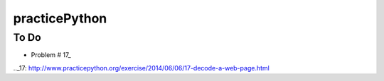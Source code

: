 practicePython
==============

To Do
-----

- Problem # 17_

.._17: http://www.practicepython.org/exercise/2014/06/06/17-decode-a-web-page.html